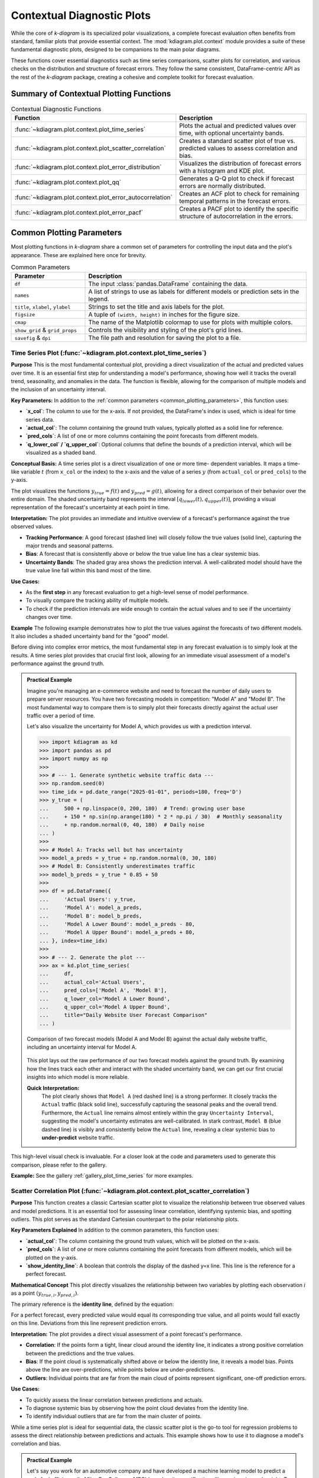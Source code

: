 .. _userguide_context:

=============================
Contextual Diagnostic Plots
=============================

While the core of `k-diagram` is its specialized polar visualizations,
a complete forecast evaluation often benefits from standard, familiar
plots that provide essential context. The :mod:`kdiagram.plot.context`
module provides a suite of these fundamental diagnostic plots, designed
to be companions to the main polar diagrams.

These functions cover essential diagnostics such as time series
comparisons, scatter plots for correlation, and various checks on the
distribution and structure of forecast errors. They follow the same
consistent, DataFrame-centric API as the rest of the `k-diagram`
package, creating a cohesive and complete toolkit for forecast
evaluation.

Summary of Contextual Plotting Functions
----------------------------------------

.. list-table:: Contextual Diagnostic Functions
   :widths: 40 60
   :header-rows: 1

   * - Function
     - Description
   * - :func:`~kdiagram.plot.context.plot_time_series`
     - Plots the actual and predicted values over time, with optional
       uncertainty bands.
   * - :func:`~kdiagram.plot.context.plot_scatter_correlation`
     - Creates a standard scatter plot of true vs. predicted values
       to assess correlation and bias.
   * - :func:`~kdiagram.plot.context.plot_error_distribution`
     - Visualizes the distribution of forecast errors with a
       histogram and KDE plot.
   * - :func:`~kdiagram.plot.context.plot_qq`
     - Generates a Q-Q plot to check if forecast errors are
       normally distributed.
   * - :func:`~kdiagram.plot.context.plot_error_autocorrelation`
     - Creates an ACF plot to check for remaining temporal patterns
       in the forecast errors.
   * - :func:`~kdiagram.plot.context.plot_error_pacf`
     - Creates a PACF plot to identify the specific structure of
       autocorrelation in the errors.

.. _common_plotting_parameters: 

Common Plotting Parameters
--------------------------

Most plotting functions in `k-diagram` share a common set of
parameters for controlling the input data and the plot's
appearance. These are explained here once for brevity.

.. list-table:: Common Parameters
   :widths: 25 75
   :header-rows: 1

   * - Parameter
     - Description
   * - ``df``
     - The input :class:`pandas.DataFrame` containing the data.
   * - ``names``
     - A list of strings to use as labels for different models or
       prediction sets in the legend.
   * - ``title``, ``xlabel``, ``ylabel``
     - Strings to set the title and axis labels for the plot.
   * - ``figsize``
     - A tuple of ``(width, height)`` in inches for the figure size.
   * - ``cmap``
     - The name of the Matplotlib colormap to use for plots with
       multiple colors.
   * - ``show_grid`` & ``grid_props``
     - Controls the visibility and styling of the plot's grid lines.
   * - ``savefig`` & ``dpi``
     - The file path and resolution for saving the plot to a file.
     
.. raw:: html

   <hr>
   
.. _ug_plot_time_series:

Time Series Plot (:func:`~kdiagram.plot.context.plot_time_series`)
~~~~~~~~~~~~~~~~~~~~~~~~~~~~~~~~~~~~~~~~~~~~~~~~~~~~~~~~~~~~~~~~~~~~~

**Purpose**
This is the most fundamental contextual plot, providing a direct
visualization of the actual and predicted values over time. It is
an essential first step for understanding a model's performance,
showing how well it tracks the overall trend, seasonality, and
anomalies in the data. The function is flexible, allowing for the
comparison of multiple models and the inclusion of an uncertainty
interval.


**Key Parameters:**
In addition to the :ref:`common parameters <common_plotting_parameters>`,
this function uses:

* **`x_col`**: The column to use for the x-axis. If not provided,
  the DataFrame's index is used, which is ideal for time series
  data.
* **`actual_col`**: The column containing the ground truth values,
  typically plotted as a solid line for reference.
* **`pred_cols`**: A list of one or more columns containing the
  point forecasts from different models.
* **`q_lower_col` / `q_upper_col`**: Optional columns that define
  the bounds of a prediction interval, which will be visualized
  as a shaded band.


**Conceptual Basis:**
A time series plot is a direct visualization of one or more time-
dependent variables. It maps a time-like variable :math:`t` (from
``x_col`` or the index) to the x-axis and the value of a series
:math:`y` (from ``actual_col`` or ``pred_cols``) to the y-axis.

The plot visualizes the functions :math:`y_{true} = f(t)` and
:math:`y_{pred} = g(t)`, allowing for a direct comparison of their
behavior over the entire domain. The shaded uncertainty band
represents the interval :math:`[q_{lower}(t), q_{upper}(t)]`,
providing a visual representation of the forecast's uncertainty at
each point in time.


**Interpretation:**
The plot provides an immediate and intuitive overview of a
forecast's performance against the true observed values.

* **Tracking Performance**: A good forecast (dashed line) will
  closely follow the true values (solid line), capturing the
  major trends and seasonal patterns.
* **Bias**: A forecast that is consistently above or below the
  true value line has a clear systemic bias.
* **Uncertainty Bands**: The shaded gray area shows the prediction
  interval. A well-calibrated model should have the true value
  line fall within this band most of the time.


**Use Cases:**

* As the **first step** in any forecast evaluation to get a high-level
  sense of model performance.
* To visually compare the tracking ability of multiple models.
* To check if the prediction intervals are wide enough to contain the
  actual values and to see if the uncertainty changes over time.

**Example**
The following example demonstrates how to plot the true values
against the forecasts of two different models. It also includes a
shaded uncertainty band for the "good" model.

.. code-block:: python
   :linenos:

   import kdiagram.plot.context as kdc
   import pandas as pd
   import numpy as np

   # --- Generate synthetic time series data ---
   np.random.seed(0)
   n_samples = 200
   time_index = pd.date_range("2023-01-01", periods=n_samples, freq='D')

   # A true signal with trend and seasonality
   y_true = (np.linspace(0, 20, n_samples) +
             10 * np.sin(np.arange(n_samples) * 2 * np.pi / 30) +
             np.random.normal(0, 2, n_samples))

   # A good forecast that tracks the signal well
   y_pred_good = y_true + np.random.normal(0, 1.5, n_samples)
   # A biased forecast that misses the trend
   y_pred_biased = y_true * 0.8 + 5 + np.random.normal(0, 2, n_samples)

   df = pd.DataFrame({
       'time': time_index,
       'actual': y_true,
       'good_model': y_pred_good,
       'biased_model': y_pred_biased,
       'q10': y_pred_good - 5, # Uncertainty band for the good model
       'q90': y_pred_good + 5,
   })

   # --- Generate the plot ---
   kdc.plot_time_series(
       df,
       x_col='time',
       actual_col='actual',
       pred_cols=['good_model', 'biased_model'],
       q_lower_col='q10',
       q_upper_col='q90',
       title="Time Series Forecast Comparison"
   )
  
Before diving into complex error metrics, the most fundamental step in
any forecast evaluation is to simply look at the results. A time series
plot provides that crucial first look, allowing for an immediate visual
assessment of a model's performance against the ground truth.

.. admonition:: Practical Example

   Imagine you're managing an e-commerce website and need to forecast
   the number of daily users to prepare server resources. You have two
   forecasting models in competition: "Model A" and "Model B". The most
   fundamental way to compare them is to simply plot their forecasts
   directly against the actual user traffic over a period of time.

   Let's also visualize the uncertainty for Model A, which provides us
   with a prediction interval.

   .. code-block:: pycon

      >>> import kdiagram as kd
      >>> import pandas as pd
      >>> import numpy as np
      >>>
      >>> # --- 1. Generate synthetic website traffic data ---
      >>> np.random.seed(0)
      >>> time_idx = pd.date_range("2025-01-01", periods=180, freq='D')
      >>> y_true = (
      ...     500 + np.linspace(0, 200, 180)  # Trend: growing user base
      ...     + 150 * np.sin(np.arange(180) * 2 * np.pi / 30)  # Monthly seasonality
      ...     + np.random.normal(0, 40, 180)  # Daily noise
      ... )
      >>>
      >>> # Model A: Tracks well but has uncertainty
      >>> model_a_preds = y_true + np.random.normal(0, 30, 180)
      >>> # Model B: Consistently underestimates traffic
      >>> model_b_preds = y_true * 0.85 + 50
      >>>
      >>> df = pd.DataFrame({
      ...     'Actual Users': y_true,
      ...     'Model A': model_a_preds,
      ...     'Model B': model_b_preds,
      ...     'Model A Lower Bound': model_a_preds - 80,
      ...     'Model A Upper Bound': model_a_preds + 80,
      ... }, index=time_idx)
      >>>
      >>> # --- 2. Generate the plot ---
      >>> ax = kd.plot_time_series(
      ...     df,
      ...     actual_col='Actual Users',
      ...     pred_cols=['Model A', 'Model B'],
      ...     q_lower_col='Model A Lower Bound',
      ...     q_upper_col='Model A Upper Bound',
      ...     title="Daily Website User Forecast Comparison"
      ... )

   .. figure:: ../images/userguide_context_plot_time_series.png
      :align: center
      :width: 80%
      :alt: Time series plot comparing two forecast models against actual data.

      Comparison of two forecast models (Model A and Model B) against
      the actual daily website traffic, including an uncertainty
      interval for Model A.

   This plot lays out the raw performance of our two forecast models
   against the ground truth. By examining how the lines track each other
   and interact with the shaded uncertainty band, we can get our first
   crucial insights into which model is more reliable.

   **Quick Interpretation:**
    The plot clearly shows that ``Model A`` (red dashed line) is a
    strong performer. It closely tracks the ``Actual`` traffic (black
    solid line), successfully capturing the seasonal peaks and the
    overall trend. Furthermore, the ``Actual`` line remains almost
    entirely within the gray ``Uncertainty Interval``, suggesting the
    model's uncertainty estimates are well-calibrated. In stark
    contrast, ``Model B`` (blue dashed line) is visibly and
    consistently below the ``Actual`` line, revealing a clear
    systemic bias to **under-predict** website traffic.

This high-level visual check is invaluable. For a closer look at the
code and parameters used to generate this comparison, please refer to
the gallery.

**Example:**
See the gallery :ref:`gallery_plot_time_series` for more examples.

.. raw:: html

   <hr>
   
.. _ug_plot_scatter_correlation:

Scatter Correlation Plot (:func:`~kdiagram.plot.context.plot_scatter_correlation`)
~~~~~~~~~~~~~~~~~~~~~~~~~~~~~~~~~~~~~~~~~~~~~~~~~~~~~~~~~~~~~~~~~~~~~~~~~~~~~~~~~~~~~

**Purpose**
This function creates a classic Cartesian scatter plot to visualize
the relationship between true observed values and model predictions.
It is an essential tool for assessing linear correlation, identifying
systemic bias, and spotting outliers. This plot serves as the
standard Cartesian counterpart to the polar relationship plots.


**Key Parameters Explained**
In addition to the common parameters, this function uses:

* **`actual_col`**: The column containing the ground truth values,
  which will be plotted on the x-axis.
* **`pred_cols`**: A list of one or more columns containing the
  point forecasts from different models, which will be plotted on
  the y-axis.
* **`show_identity_line`**: A boolean that controls the display of
  the dashed y=x line. This line is the reference for a perfect
  forecast.


**Mathematical Concept**
This plot directly visualizes the relationship between two variables
by plotting each observation :math:`i` as a point
:math:`(y_{true,i}, y_{pred,i})`.

The primary reference is the **identity line**, defined by the
equation:

.. math::
   :label: eq:identity_line

   y = x

For a perfect forecast, every predicted value would equal its
corresponding true value, and all points would fall exactly on this
line. Deviations from this line represent prediction errors.

**Interpretation:**
The plot provides a direct visual assessment of a point forecast's
performance.

* **Correlation**: If the points form a tight, linear cloud around
  the identity line, it indicates a strong positive correlation
  between the predictions and the true values.
* **Bias**: If the point cloud is systematically shifted above or
  below the identity line, it reveals a model bias. Points above
  the line are over-predictions, while points below are
  under-predictions.
* **Outliers**: Individual points that are far from the main cloud
  of points represent significant, one-off prediction errors.


**Use Cases:**

* To quickly assess the linear correlation between predictions and
  actuals.
* To diagnose systemic bias by observing how the point cloud
  deviates from the identity line.
* To identify individual outliers that are far from the main
  cluster of points.

While a time series plot is ideal for sequential data, the classic
scatter plot is the go-to tool for regression problems to assess the
direct relationship between predictions and actuals. This example shows
how to use it to diagnose a model's correlation and bias.

.. admonition:: Practical Example

   Let's say you work for an automotive company and have developed a
   machine learning model to predict a car's fuel efficiency (in Miles
   Per Gallon, or MPG) based on its specifications like engine size and
   weight. To validate this model, you need to see how well its
   predictions correlate with the actual, lab-tested MPG values.

   A scatter correlation plot is the industry standard for this task. It
   plots the true value against the predicted value. For a perfect model,
   every single point would fall exactly on the 45-degree identity line.

   .. code-block:: pycon

      >>> import kdiagram as kd
      >>> import pandas as pd
      >>> import numpy as np
      >>>
      >>> # --- 1. Define your data ---
      >>> np.random.seed(42)
      >>> # Actual lab-tested MPG for 150 cars
      >>> y_true_mpg = np.random.uniform(15, 50, 150)
      >>> # Predictions from our model (with some realistic error)
      >>> y_pred_mpg = y_true_mpg + np.random.normal(loc=0, scale=3, size=150)
      >>> # Let's add a subtle bias: the model overestimates for high-MPG cars
      >>> y_pred_mpg[y_true_mpg > 40] += 5
      >>>
      >>> df = pd.DataFrame({
      ...     'Actual_MPG': y_true_mpg,
      ...     'Predicted_MPG': y_pred_mpg
      ... })
      >>>
      >>> # --- 2. Generate the plot ---
      >>> ax = kd.plot_scatter_correlation(
      ...     df,
      ...     actual_col='Actual_MPG',
      ...     pred_cols=['Predicted_MPG'],
      ...     title="Correlation of Predicted vs. Actual Car MPG"
      ... )

   .. figure:: ../images/userguide_context_plot_scatter_correlation.png
      :align: center
      :width: 80%
      :alt: Scatter plot of predicted vs. actual car MPG.

      Correlation between a model's predicted fuel efficiency and the
      actual lab-tested MPG values. The dashed line represents a
      perfect one-to-one correlation.

   The scatter plot gives us a classic head-to-head comparison between
   our model's predictions and reality. Now, let's dive into the details
   of this point cloud to assess the model's accuracy, bias, and any
   unusual errors.

   **Quick Interpretation:**
    The plot reveals two key insights. First, the points form a tight,
    linear cloud around the dashed ``Identity Line``, indicating a
    **strong positive correlation**. This means the model is generally
    very effective at predicting MPG. However, for true values above
    40 MPG, the points are systematically **above** the identity line.
    This shows a specific bias: the model consistently
    **over-predicts** the fuel efficiency for the most economical cars,
    an important finding for model refinement.

This visual diagnosis is powerful. To explore the full code and see
how this plot can be customized, check out the complete example in the
gallery.

**Example:**
See the gallery example and code: :ref:`gallery_plot_scatter_correlation`.


.. raw:: html

   <hr>
   
.. _ug_plot_error_distribution:

Error Distribution Plot (:func:`~kdiagram.plot.context.plot_error_distribution`)
~~~~~~~~~~~~~~~~~~~~~~~~~~~~~~~~~~~~~~~~~~~~~~~~~~~~~~~~~~~~~~~~~~~~~~~~~~~~~~~~~

**Purpose:**
This function creates a histogram and a Kernel Density Estimate
(KDE) plot of the forecast errors. It is a fundamental diagnostic
for checking if a model's errors are unbiased (centered at zero)
and normally distributed, which are key assumptions for many
statistical methods.

**Key Parameters:**
In addition to the :ref:`common parameters <common_plotting_parameters>`,
this function uses:

* **`actual_col`**: The column containing the ground truth values.
* **`pred_col`**: The column containing the point forecast values.
* **`**hist_kwargs`**: Additional keyword arguments (e.g., `bins`,
  `kde_color`) are passed directly to the underlying
  :func:`~kdiagram.utils.plot_hist_kde` function.

**Mathematical Concept:**
The plot visualizes the distribution of the forecast errors,
:math:`e_i = y_{true,i} - y_{pred,i}`, using two standard
non-parametric methods.

1.  **Histogram**: The range of errors is divided into a series
    of bins, and the height of each bar represents the frequency
    (or density) of errors that fall into that bin.
2.  **Kernel Density Estimate (KDE)**: This provides a smooth,
    continuous estimate of the error's probability density
    function, :math:`\hat{f}_h(e)`, based on the foundational
    work in density estimation :footcite:p:`Silverman1986`.

**Interpretation:**
The plot provides an immediate visual summary of the error
distribution's key characteristics.

* **Bias (Central Tendency)**: The location of the highest peak
  of the distribution. For an unbiased model, this peak should
  be centered at zero.
* **Variance (Spread)**: The width of the distribution. A narrow
  distribution indicates low-variance, consistent errors, while
  a wide distribution indicates high-variance, less reliable
  predictions.
* **Shape**: The overall shape of the curve. A symmetric "bell
  curve" suggests the errors are normally distributed. Skewness
  or multiple peaks (bimodality) can indicate that the model
  struggles with certain types of predictions.


**Use Cases:**

* To check if a model's errors are unbiased (i.e., have a mean of
  zero).
* To assess if the errors follow a normal distribution, which is a
  key assumption for constructing valid confidence intervals.
* To identify skewness or heavy tails in the error distribution,
  which might indicate that the model has systematic failings.

After visualizing the predictions themselves, the next step is to
analyze the errors. A model's quality is defined by its errors, and
the most basic diagnostic is to examine their distribution. A good
model should produce errors that are random, centered around zero,
and normally distributed.

.. admonition:: Practical Example

   Let's imagine you are a data scientist for a retail chain, and you've
   just built a model to forecast daily sales. Before deploying it, you
   need to check its performance. A fundamental first step is to analyze
   the prediction errors. Are they centered around zero? Are they skewed?
   An error distribution plot gives you a powerful first glance.

   A model that is unbiased should have errors that are normally
   distributed around a mean of zero. Let's see how our sales model did.

   .. code-block:: pycon

      >>> import numpy as np
      >>> import pandas as pd
      >>> import kdiagram as kd
      >>>
      >>> # --- 1. Define your data ---
      >>> np.random.seed(0)
      >>> # True daily sales for 365 days
      >>> y_true = np.random.poisson(lam=150, size=365)
      >>> # Predictions from our model (let's introduce a slight bias)
      >>> y_pred = y_true + np.random.normal(loc=5, scale=10, size=365)
      >>> # Create a DataFrame
      >>> df = pd.DataFrame({'Actual_Sales': y_true, 'Predicted_Sales': y_pred})
      >>>
      >>> # --- 2. Generate the plot ---
      >>> ax = kd.plot_error_distribution(
      ...     df,
      ...     actual_col='Actual_Sales',
      ...     pred_col='Predicted_Sales',
      ...     title="Distribution of Daily Sales Forecast Errors",
      ...     bins=30
      ... )

   .. figure:: ../images/userguide_context_plot_error_distribution.png
      :align: center
      :width: 80%
      :alt: Distribution of daily sales forecast errors.

      Histogram and Kernel Density Estimate (KDE) of the errors from a
      daily sales forecasting model.

   The plot above shows a histogram of our forecast errors. Now, let's
   move on to interpreting what this shape tells us about our model's
   tendency to over or under-predict sales.

   **Quick Interpretation:**
    The plot shows that the errors approximate a bell shape, which is a
    good sign, suggesting they are somewhat normally distributed.
    However, the distribution is **not centered at zero**. The peak of
    the histogram and the KDE curve is clearly shifted to the left,
    centered around an error value of approximately -5. Since the error
    is calculated as `Actual - Predicted`, this reveals a systematic
    **negative bias**: the model consistently **over-predicts** sales
    by about 5 units.

This kind of bias is a critical finding. To see how this plot is
generated and how you can apply it to your own models, take a look at
the gallery example.

**Example**
See the gallery example and code:
:ref:`gallery_plot_error_distribution`.

.. raw:: html

   <hr>
   
.. _ug_plot_qq:

Q-Q Plot (:func:`~kdiagram.plot.context.plot_qq`)
~~~~~~~~~~~~~~~~~~~~~~~~~~~~~~~~~~~~~~~~~~~~~~~~~~~~~

**Purpose:**
This function generates a **Quantile-Quantile (Q-Q) plot**, a
standard graphical method for comparing a dataset's distribution
to a theoretical distribution (in this case, the normal
distribution). It is an essential tool for visually checking if
the forecast errors are normally distributed, which is a key
assumption for many statistical methods.

**Key Parameters:**
In addition to the :ref:`common parameters <common_plotting_parameters>`,
this function uses:

* **`actual_col`**: The column containing the ground truth values.
* **`pred_col`**: The column containing the point forecast values.
* **`**scatter_kwargs`**: Additional keyword arguments are passed
  to the underlying scatter plot for the data points.


**Mathematical Concept:**
A Q-Q plot is constructed by plotting the quantiles of two
distributions against each other. In this case, it compares the
quantiles of the empirical distribution of the forecast errors,
:math:`e_i = y_{true,i} - y_{pred,i}`, against the theoretical
quantiles of a standard normal distribution,
:math:`\mathcal{N}(0, 1)`.

If the two distributions are identical :eq:`eq:identity_line`, the resulting 
points will fall perfectly along the identity line :math:`y=x`.


**Interpretation:**
The plot provides a powerful visual diagnostic for checking the
normality assumption of a model's errors.

* **Reference Line (Blue Line)**: This line represents a perfect
  theoretical normal distribution.
* **Error Quantiles (Red Dots)**: Each dot represents a quantile from
  the actual error distribution plotted against the corresponding
  quantile from a theoretical normal distribution.
* **Alignment**: If the red dots fall closely along the straight blue
  reference line, it indicates that the error distribution is
  approximately normal.
* **Deviations**: Systematic deviations from the line indicate a
  departure from normality. For example, an "S"-shaped curve can
  indicate that the error distribution has "heavy tails" (more
  outliers than a normal distribution).


**Use Cases:**

* To visually verify the assumption that a model's errors are
  normally distributed.
* To diagnose specific types of non-normality, such as skewness or
  heavy tails.
* As a companion to the :func:`~kdiagram.plot.context.plot_error_distribution`
  to get a more rigorous check of the distribution's shape.

A histogram gives a general sense of the error distribution, but a
Q-Q plot provides a more rigorous and detailed check for normality.
This is a critical step for validating the assumptions behind many
statistical models.

.. admonition:: Practical Example

   Continuing with our sales forecast scenario, a histogram gave us a
   good general idea of the error distribution. However, to more
   rigorously check if the errors follow a normal distribution—a key
   assumption for many statistical methods—we can use a Q-Q (Quantile-Quantile)
   plot.

   This plot compares the quantiles of our model's errors against the
   quantiles of a perfect theoretical normal distribution. If the errors
   are truly normal, the points on the plot will lie perfectly along the
   diagonal line.

   .. code-block:: pycon

      >>> import numpy as np
      >>> import pandas as pd
      >>> import kdiagram as kd
      >>>
      >>> # --- 1. Use the same sales data in a DataFrame ---
      >>> np.random.seed(0)
      >>> y_true = np.random.poisson(lam=150, size=365)
      >>> y_pred = y_true + np.random.normal(loc=5, scale=10, size=365)
      >>> df = pd.DataFrame({'Actual_Sales': y_true, 'Predicted_Sales': y_pred})
      >>>
      >>> # --- 2. Generate the plot ---
      >>> ax = kd.plot_qq(
      ...     df,
      ...     actual_col='Actual_Sales',
      ...     pred_col='Predicted_Sales',
      ...     title="Q-Q Plot of Sales Forecast Errors"
      ... )

   .. figure:: ../images/userguide_context_plot_qq.png
      :align: center
      :width: 80%
      :alt: Q-Q plot of sales forecast errors against a normal distribution.

      A Quantile-Quantile (Q-Q) plot comparing the distribution of model
      errors against a theoretical normal distribution.

   This Q-Q plot provides a more forensic look at our error distribution.
   By observing how the red dots align with the ideal diagonal line, we can
   diagnose exactly how our model's errors differ from a normal
   distribution. Let's take a closer look.

   **Quick Interpretation:**
    The plot provides strong evidence that the forecast errors are, for
    the most part, **normally distributed**. The red dots, which
    represent the error quantiles, align very closely with the solid
    diagonal line representing a theoretical normal distribution. While
    there are minor deviations at the extreme tails, the overall fit is
    excellent, suggesting that assumptions of normality for this
    model's errors are valid.

Confirming the error distribution is a key step in model validation.
To learn more about the implementation, please see the full example in
the gallery.

**Example:**
See the gallery example and code: :ref:`gallery_plot_qq`.

.. raw:: html

   <hr>
   
   
.. _ug_plot_error_autocorrelation:

Error Autocorrelation (ACF) Plot (:func:`~kdiagram.plot.context.plot_error_autocorrelation`)
~~~~~~~~~~~~~~~~~~~~~~~~~~~~~~~~~~~~~~~~~~~~~~~~~~~~~~~~~~~~~~~~~~~~~~~~~~~~~~~~~~~~~~~~~~~~

**Purpose:**
This function creates an **Autocorrelation Function (ACF) plot**
of the forecast errors. It is a critical diagnostic for time series
models, used to check if there is any remaining temporal structure
(i.e., patterns) in the residuals. A well-specified model should
have errors that are uncorrelated over time, behaving like random
noise.

**Key Parameters:**
In addition to the :ref:`common parameters <common_plotting_parameters>`,
this function uses:

* **`actual_col`**: The column containing the ground truth values.
* **`pred_col`**: The column containing the point forecast values.
* **`**acf_kwargs`**: Additional keyword arguments are passed
  directly to the underlying ``pandas.plotting.autocorrelation_plot``
  function.

**Mathematical Concept:**
The Autocorrelation Function (ACF) at lag :math:`k` measures the
correlation between a time series and its own past values. For a
series of errors :math:`e_t`, the ACF is defined as:

.. math::
   :label: eq:acf

   \rho_k = \frac{\text{Cov}(e_t, e_{t-k})}{\text{Var}(e_t)}

This plot displays the values of :math:`\rho_k` for a range of
different lags :math:`k`. The plot also includes significance
bands (typically at 95% confidence), which provide a threshold
for determining if a correlation is statistically significant or
likely due to random chance.


**Interpretation:**
The plot is used to identify if predictable patterns remain in the
model's errors.

* **Significance Bands**: The horizontal lines or shaded area
  represent the significance threshold. Autocorrelations that
  fall **inside** this band are generally considered to be
  statistically insignificant from zero.
* **Significant Lags**: If one or more spikes extend **outside**
  the significance bands, it indicates that the errors are
  correlated with their past values at those lags. This means
  the model has failed to capture all the predictable
  information in the time series.


**Use Cases:**

* To check if a time series model's errors are independent over
  time (i.e., resemble white noise), which is a key assumption
  for a well-specified model.
* To identify remaining seasonality or trend in the residuals. If
  you see significant spikes at regular intervals (e.g., every
  12 lags for monthly data), it means your model has not fully
  captured the seasonal pattern.
* To guide model improvement. Significant autocorrelation suggests
  that the model could be improved by adding more lags or other
  time-based features.

For time-series data, checking for random errors is not enough; we
must also ensure the errors are not correlated with each other over
time. Lingering patterns in the errors suggest the model can be
improved. The Autocorrelation Function (ACF) plot is the primary tool
for this investigation.

.. admonition:: Practical Example

   Now, let's switch to a new challenge: forecasting hourly traffic to a
   website. For time-series forecasts like this, it's crucial that the
   model's errors are independent of each other. If the error from one
   hour helps predict the error for the next hour, it means there is a
   pattern in the residuals that our model has failed to capture.

   The Autocorrelation Function (ACF) plot is the perfect diagnostic
   tool for this, showing the correlation of the error series with itself
   at different time lags.

   .. code-block:: pycon

      >>> import numpy as np
      >>> import pandas as pd
      >>> import kdiagram as kd
      >>>
      >>> # --- 1. Define time-series data in a DataFrame ---
      >>> np.random.seed(42)
      >>> time = np.arange(200)
      >>> # True hourly website traffic
      >>> y_true = 50 * np.sin(time * 0.2) + np.random.randn(200) * 5
      >>> # Predictions from a model that slightly lags reality
      >>> y_pred = 50 * np.sin((time - 2) * 0.2)
      >>> df = pd.DataFrame({'Actual_Traffic': y_true, 'Predicted_Traffic': y_pred})
      >>>
      >>> # --- 2. Generate the plot ---
      >>> ax = kd.plot_error_autocorrelation(
      ...     df,
      ...     actual_col='Actual_Traffic',
      ...     pred_col='Predicted_Traffic',
      ...     title="Autocorrelation of Website Traffic Errors",
      ...     n_lags=30
      ... )

   .. figure:: ../images/userguide_context_plot_errorautocorrelation.png
      :align: center
      :width: 80%
      :alt: Autocorrelation function plot of forecast errors.

      The Autocorrelation Function (ACF) of the errors from a website
      traffic forecast, showing correlation across different time lags.

   Building the forecast was the first half of the job. This ACF plot
   helps us investigate the quality of its predictions by hunting for
   hidden, time-dependent patterns in the model's mistakes.

   **Quick Interpretation:**
    This plot reveals a significant issue with the forecast model. The
    correlation values exhibit a strong, slowly decaying **sine wave
    pattern**, with many lags extending far beyond the significance
    bands. This indicates that the errors are **not random** and
    contain a strong cyclical or seasonal pattern. The model has
    failed to capture the underlying seasonality of the data, and this
    repeating pattern is left over in the errors.

Identifying autocorrelation is the first step to fixing it. To see
the full code for this diagnostic check, explore the example in the
gallery.

**Example:**
See the gallery example and code: :ref:`gallery_plot_error_autocorrelation`.


.. raw:: html

   <hr>
   
.. _ug_plot_error_pacf:

Error Partial Autocorrelation (PACF) Plot (:func:`~kdiagram.plot.context.plot_error_pacf`)
~~~~~~~~~~~~~~~~~~~~~~~~~~~~~~~~~~~~~~~~~~~~~~~~~~~~~~~~~~~~~~~~~~~~~~~~~~~~~~~~~~~~~~~~~~~~

**Purpose:**
This function creates a **Partial Autocorrelation Function (PACF)
plot** of the forecast errors. It is a critical companion to the
ACF plot and is used to identify the *direct* relationship
between an error and its past values, after removing the effects
of the intervening lags.


**Key Parameters**
In addition to the :ref:`common parameters <common_plotting_parameters>`,
this function uses:

* **`actual_col`**: The column containing the ground truth values.
* **`pred_col`**: The column containing the point forecast values.
* **`**pacf_kwargs`**: Additional keyword arguments are passed
  directly to the underlying ``statsmodels.graphics.tsaplots.plot_pacf``
  function.


**Mathematical Concept:**
While the ACF at lag :math:`k` shows the total correlation between
:math:`e_t` and :math:`e_{t-k}`, the PACF shows the **partial
correlation**. It measures the correlation between :math:`e_t` and
:math:`e_{t-k}` after removing the linear dependence on the
intermediate observations :math:`e_{t-1}, e_{t-2}, ..., e_{t-k+1}`.

This helps to isolate the direct relationship at a specific lag,
making it a key tool for identifying the order of autoregressive
(AR) processes.


**Interpretation:**
The PACF plot is used in conjunction with the ACF plot to diagnose
the specific structure of any remaining patterns in the residuals.

* **Significance Band**: The shaded area represents the
  significance threshold. Spikes that extend **outside** this
  band are statistically significant.
* **Cut-off Pattern**: A key pattern to look for is a sharp
  "cut-off." If the PACF plot shows a significant spike at lag
  :math:`p` and non-significant spikes thereafter, it is a
  strong indication of an autoregressive (AR) process of order
  :math:`p`.


**Use Cases:**

* To identify the order of an autoregressive (AR) model that might
  be missing from your forecast model.
* To confirm that a model's errors are random and that no
  significant *direct* linear relationships between lagged errors
  remain.
* As a complementary tool to the ACF plot for a more complete
  diagnosis of time series residuals.

The ACF plot tells us *if* the errors are correlated, while its
companion, the Partial Autocorrelation Function (PACF) plot, helps us
understand *why*. It isolates the direct relationship between errors,
providing specific clues on how to improve time-series models like
Autoregressive Integrated Moving Average (ARIMA).

.. admonition:: Practical Example

   In our website traffic analysis, the ACF plot showed us *that* the
   errors are correlated over time. Now, we need to understand the nature
   of that correlation better. The Partial Autocorrelation Function (PACF)
   plot is the ideal companion tool.

   While ACF shows the total correlation between an error and its past
   values (including indirect effects), PACF shows the *direct*
   correlation at a specific lag after removing the influence of shorter
   lags. This is extremely useful for identifying the precise order of
   autoregressive (AR) models.

   .. code-block:: pycon

      >>> import numpy as np
      >>> import pandas as pd
      >>> import kdiagram as kd
      >>>
      >>> # --- 1. Use the same website traffic data in a DataFrame ---
      >>> np.random.seed(42)
      >>> time = np.arange(200)
      >>> y_true = 50 * np.sin(time * 0.2) + np.random.randn(200) * 5
      >>> y_pred = 50 * np.sin((time - 2) * 0.2)
      >>> df = pd.DataFrame({'Actual_Traffic': y_true, 'Predicted_Traffic': y_pred})
      >>>
      >>> # --- 2. Generate the plot ---
      >>> ax = kd.plot_error_pacf(
      ...     df,
      ...     actual_col='Actual_Traffic',
      ...     pred_col='Predicted_Traffic',
      ...     title="Partial Autocorrelation of Forecast Errors",
      ...     n_lags=30
      ... )

   .. figure:: ../images/userguide_context_plot_error_pacf.png
      :align: center
      :width: 80%
      :alt: Partial autocorrelation plot of forecast errors.

      The Partial Autocorrelation Function (PACF) of forecast errors,
      showing the direct correlation at each lag.

   This PACF plot isolates the direct relationships between errors across
   time. Let's analyze the significant spikes to understand the specific
   lag structure our forecasting model is currently missing.

   **Quick Interpretation:**
    While the ACF plot showed a complex wave, the PACF plot gives a
    much clearer, actionable insight. There are **significant spikes
    at lags 1 and 2**, after which the correlations abruptly drop
    within the significance bounds. This is the classic signature of an
    **Autoregressive (AR) process of order 2**. It tells us that an
    error is directly predicted by the errors from the two previous
    time steps. This suggests the forecast model could be improved by
    adding AR(2) terms.

This kind of specific diagnostic is crucial for refining time-series
models. To see the full implementation, please refer to the gallery
example.

**Example:**
See the gallery example and code: :ref:`gallery_plot_error_pacf`.

.. raw:: html

   <hr>
   
.. rubric:: References

.. footbibliography::